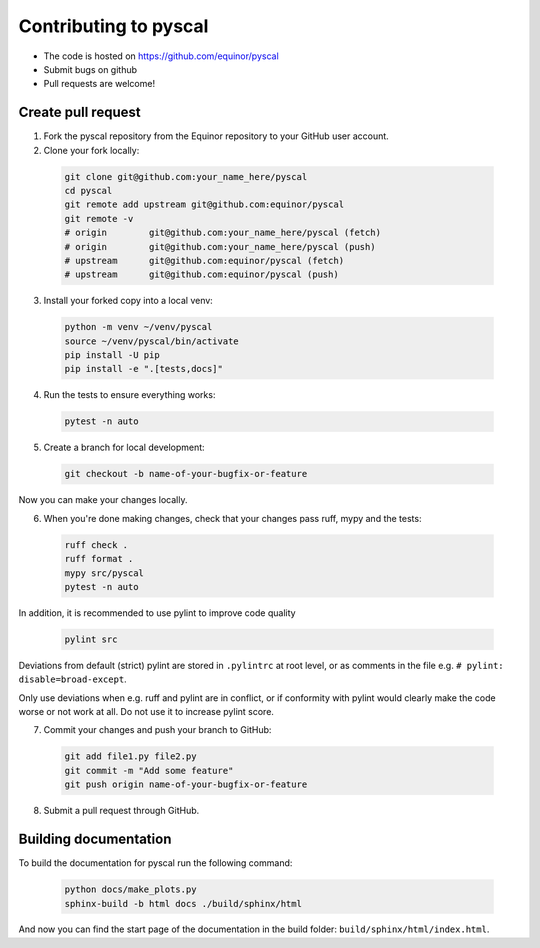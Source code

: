 Contributing to pyscal
=========================

* The code is hosted on https://github.com/equinor/pyscal
* Submit bugs on github
* Pull requests are welcome!


Create pull request
-------------------

1. Fork the pyscal repository from the Equinor repository to your GitHub
   user account.

2. Clone your fork locally:
  
  .. code-block:: bash
  
        git clone git@github.com:your_name_here/pyscal
        cd pyscal
        git remote add upstream git@github.com:equinor/pyscal
        git remote -v
        # origin	git@github.com:your_name_here/pyscal (fetch)
        # origin	git@github.com:your_name_here/pyscal (push)
        # upstream	git@github.com:equinor/pyscal (fetch)
        # upstream	git@github.com:equinor/pyscal (push)

3. Install your forked copy into a local venv:

  .. code-block:: bash
  
        python -m venv ~/venv/pyscal
        source ~/venv/pyscal/bin/activate
        pip install -U pip
        pip install -e ".[tests,docs]"
  
4. Run the tests to ensure everything works:

  .. code-block:: bash
  
        pytest -n auto

5. Create a branch for local development:

  .. code-block:: bash
  
        git checkout -b name-of-your-bugfix-or-feature
  
Now you can make your changes locally.

6. When you're done making changes, check that your changes pass ruff, mypy and the
   tests:

  .. code-block:: bash
  
        ruff check .
        ruff format .
        mypy src/pyscal
        pytest -n auto

In addition, it is recommended to use pylint to improve code quality

   .. code-block:: bash

        pylint src

Deviations from default (strict) pylint are stored in ``.pylintrc`` at root level,
or as comments in the file e.g. ``# pylint: disable=broad-except``.
  
Only use deviations when e.g. ruff and pylint are in conflict, or if conformity with
pylint would clearly make the code worse or not work at all. Do not use it to
increase pylint score.

7. Commit your changes and push your branch to GitHub:

  .. code-block:: bash
  
        git add file1.py file2.py
        git commit -m "Add some feature"
        git push origin name-of-your-bugfix-or-feature

8. Submit a pull request through GitHub.


Building documentation
----------------------

To build the documentation for pyscal run the following command:

  .. code-block:: bash

        python docs/make_plots.py
        sphinx-build -b html docs ./build/sphinx/html

And now you can find the start page of the documentation in the
build folder: ``build/sphinx/html/index.html``.
